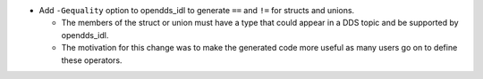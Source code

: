.. news-prs: 4154

.. news-start-section: Additions
- Add ``-Gequality`` option to opendds_idl to generate ``==`` and ``!=`` for structs and unions.

  - The members of the struct or union must have a type that could appear in a DDS topic and be supported by opendds_idl.

  - The motivation for this change was to make the generated code more useful as many users go on to define these operators.

.. news-end-section
